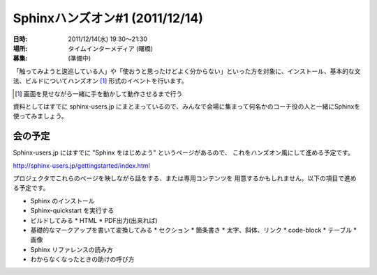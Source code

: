 Sphinxハンズオン#1 (2011/12/14)
=================================


:日時: 2011/12/14(水) 19:30～21:30
:場所: タイムインターメディア (曙橋)
:募集: (準備中)

「触ってみようと逡巡している人」や「使おうと思ったけどよく分からない」といった方を対象に、インストール、基本的な文法、ビルドについてハンズオン [#]_ 形式のイベントを行います。

.. [#] 画面を見せながら一緒に手を動かして動作させるまで行う

資料としてはすでに sphinx-users.jp にまとまっているので、みんなで会場に集まって何名かのコーチ役の人と一緒にSphinxを使ってみましょう。

会の予定
---------

Sphinx-users.jp にはすでに "Sphinx をはじめよう" というページがあるので、
これをハンズオン風にして進める予定です。

http://sphinx-users.jp/gettingstarted/index.html

プロジェクタでこれらのページを映しながら話をする、または専用コンテンツを
用意するかもしれません。以下の項目で進める予定です。

* Sphinx のインストール
* Sphinx-quickstart を実行する
* ビルドしてみる
  * HTML
  * PDF出力(出来れば)
* 基礎的なマークアップを書いて変換してみる
  * セクション
  * 箇条書き
  * 太字、斜体、リンク
  * code-block
  * テーブル
  * 画像
* Sphinx リファレンスの読み方
* わからなくなったときの助けの呼び方

